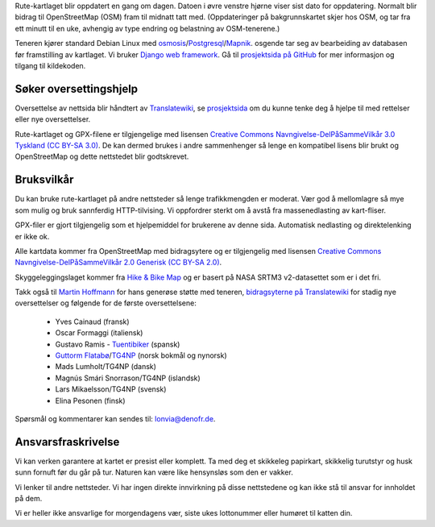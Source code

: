 .. subpage:: technical Teknisk informasjon

Rute-kartlaget blir oppdatert en gang om dagen. Datoen i øvre venstre hjørne viser sist dato for oppdatering. Normalt blir bidrag til OpenStreetMap (OSM) fram til midnatt tatt med. (Oppdateringer på bakgrunnskartet skjer hos OSM, og tar fra ett minutt til en uke, avhengig av type endring og belastning av OSM-tenerene.)

Teneren kjører standard Debian Linux med osmosis_/Postgresql_/Mapnik_. osgende tar seg av bearbeiding av databasen før framstilling av kartlaget. Vi bruker `Django web framework`_. Gå til `prosjektsida på GitHub`_ for mer informasjon og tilgang til kildekoden.

Søker oversettingshjelp
-----------------------

Oversettelse av nettsida blir håndtert av Translatewiki_, se prosjektsida_ om du kunne tenke deg å hjelpe til med rettelser eller nye oversettelser.

.. _osmosis: http://wiki.openstreetmap.org/wiki/Osmosis
.. _Postgresql: http://www.postgresql.org/
.. _Mapnik: http://www.mapnik.org/
.. _`Django web framework`: http://www.djangoproject.com/
.. _`prosjektsida på GitHub`: https://github.com/lonvia/waymarked-trails-site
.. _Translatewiki: http://translatewiki.net
.. _`prosjektsida`: http://translatewiki.net/wiki/Translating:Waymarked_Trails

.. subpage:: copyright Opphavsrett

Rute-kartlaget og GPX-filene er tilgjengelige med lisensen `Creative Commons Navngivelse-DelPåSammeVilkår 3.0 Tyskland (CC BY-SA 3.0)`_. De kan dermed brukes i andre sammenhenger så lenge en kompatibel lisens blir brukt og OpenStreetMap og dette nettstedet blir godtskrevet.

Bruksvilkår
------------

Du kan bruke rute-kartlaget på andre nettsteder så lenge trafikkmengden er moderat. Vær god å mellomlagre så mye som mulig og bruk sannferdig HTTP-tilvising. Vi oppfordrer sterkt om å avstå fra massenedlasting av kart-fliser.

GPX-filer er gjort tilgjengelig som et hjelpemiddel for brukerene av denne sida. Automatisk nedlasting og direktelenking er ikke ok.

.. _`Creative Commons Navngivelse-DelPåSammeVilkår 3.0 Tyskland (CC BY-SA 3.0)`: http://creativecommons.org/licenses/by-sa/3.0/de/deed.no

.. subpage:: acknowledgements Takk

Alle kartdata kommer fra OpenStreetMap med bidragsytere og er tilgjengelig med lisensen `Creative Commons Navngivelse-DelPåSammeVilkår 2.0 Generisk (CC BY-SA 2.0)`_.

Skyggeleggingslaget kommer fra `Hike & Bike Map`_ og er basert på NASA SRTM3 v2-datasettet som er i det fri.

Takk også til `Martin Hoffmann`_ for hans generøse støtte med teneren, `bidragsyterne på Translatewiki`_ for stadig nye oversettelser og følgende for de første oversettelsene:

  * Yves Cainaud (fransk)
  * Oscar Formaggi (italiensk)
  * Gustavo Ramis - `Tuentibiker`_ (spansk)
  * `Guttorm Flatabø`_/`TG4NP`_ (norsk bokmål og nynorsk)
  * Mads Lumholt/TG4NP (dansk)
  * Magnús Smári Snorrason/TG4NP (islandsk)
  * Lars Mikaelsson/TG4NP (svensk)
  * Elina Pesonen (finsk)

.. _`Creative Commons Navngivelse-DelPåSammeVilkår 2.0 Generisk (CC BY-SA 2.0)`: http://creativecommons.org/licenses/by-sa/2.0/deed.no
.. _`Hike & Bike Map`: http://hikebikemap.de/
.. _`Tuentibiker`: http://www.blogger.com/profile/12473561703699888751
.. _`Martin Hoffmann`: http://www.partim.de
.. _`Guttorm Flatabø`: http://guttormflatabo.com
.. _`TG4NP`: http://tg4np.eu
.. _`bidragsyterne på Translatewiki`: http://translatewiki.net/wiki/Category:Waymarked_Trails_translators

.. subpage:: contact Kontakt

Spørsmål og kommentarer kan sendes til: `lonvia@denofr.de`_.

Ansvarsfraskrivelse
-------------------

Vi kan verken garantere at kartet er presist eller komplett. Ta med deg et skikkeleg papirkart, skikkelig turutstyr og husk sunn fornuft før du går på tur. Naturen kan være like hensynsløs som den er vakker.

Vi lenker til andre nettsteder. Vi har ingen direkte innvirkning på disse nettstedene og kan ikke stå til ansvar for innholdet på dem.

Vi er heller ikke ansvarlige for morgendagens vær, siste ukes lottonummer eller humøret til katten din.

.. _`lonvia@denofr.de`: mailto:lonvia@denofr.de
